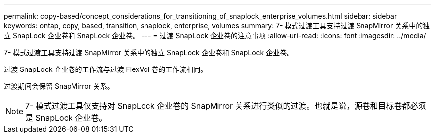 ---
permalink: copy-based/concept_considerations_for_transitioning_of_snaplock_enterprise_volumes.html 
sidebar: sidebar 
keywords: ontap, copy, based, transition, snaplock, enterprise, volumes 
summary: 7- 模式过渡工具支持过渡 SnapMirror 关系中的独立 SnapLock 企业卷和 SnapLock 企业卷。 
---
= 过渡 SnapLock 企业卷的注意事项
:allow-uri-read: 
:icons: font
:imagesdir: ../media/


[role="lead"]
7- 模式过渡工具支持过渡 SnapMirror 关系中的独立 SnapLock 企业卷和 SnapLock 企业卷。

过渡 SnapLock 企业卷的工作流与过渡 FlexVol 卷的工作流相同。

过渡期间会保留 SnapMirror 关系。


NOTE: 7- 模式过渡工具仅支持对 SnapLock 企业卷的 SnapMirror 关系进行类似的过渡。也就是说，源卷和目标卷都必须是 SnapLock 企业卷。
